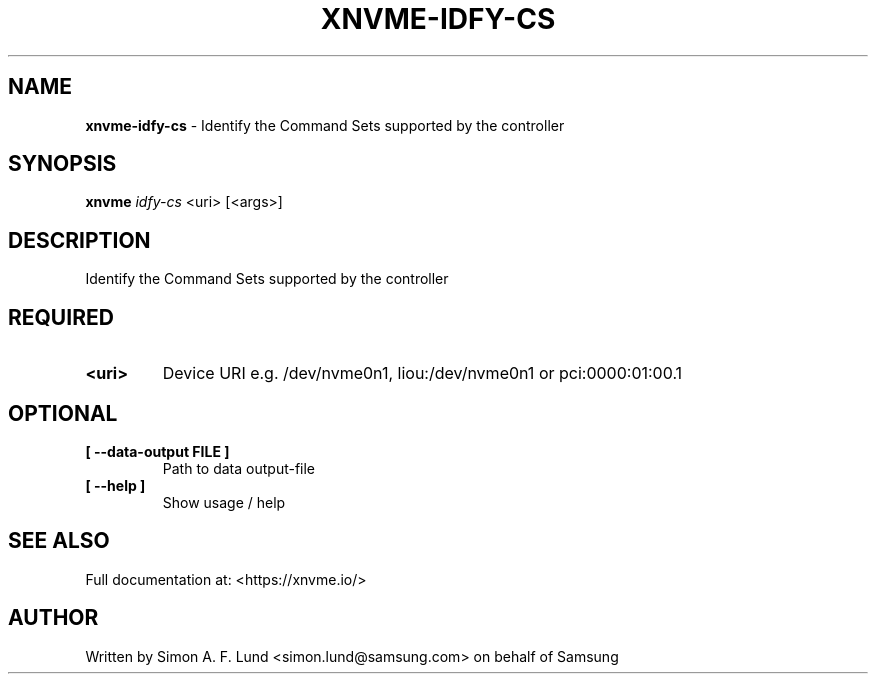 .\" Text automatically generated by txt2man
.TH XNVME-IDFY-CS 1 "23 July 2020" "xNVMe" "xNVMe"
.SH NAME
\fBxnvme-idfy-cs \fP- Identify the Command Sets supported by the controller
.SH SYNOPSIS
.nf
.fam C
\fBxnvme\fP \fIidfy-cs\fP <uri> [<args>]
.fam T
.fi
.fam T
.fi
.SH DESCRIPTION
Identify the Command Sets supported by the controller
.SH REQUIRED
.TP
.B
<uri>
Device URI e.g. /dev/nvme0n1, liou:/dev/nvme0n1 or pci:0000:01:00.1
.RE
.PP

.SH OPTIONAL
.TP
.B
[ \fB--data-output\fP FILE ]
Path to data output-file
.TP
.B
[ \fB--help\fP ]
Show usage / help
.RE
.PP


.SH SEE ALSO
Full documentation at: <https://xnvme.io/>
.SH AUTHOR
Written by Simon A. F. Lund <simon.lund@samsung.com> on behalf of Samsung

